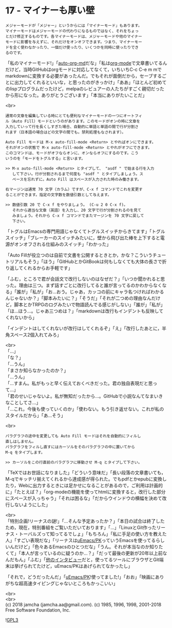 #+OPTIONS: toc:nil
#+OPTIONS: \n:t
#+OPTIONS: ^:{}

* 17 - マイナーも厚い壁

  #+BEGIN_SRC 
  メジャーモードが「メジャー」というからには「マイナーモード」もあります。
  マイナーモードはメジャーモードの代わりになるものではなく、それをちょっ
  とだけ修正するものです。各マイナーモードは、メジャーモードや他のマイナー
  モードに影響を与えずに、それだけをオンオフできます。つまり、マイナーモー
  ドを全く使わなかったり、一個だけ使ったり、いくつかを同時に使ったりでき
  るのです。
  #+END_SRC

  「私のマイナーモード!」「[[https://github.com/jamcha-aa/auto-org-md][auto-org-md]]だな」「私は[[https://orgmode.org/][org-mode]]で文章書いてるんだけど，当時GitHubはorgモードに対応してなくて，いちいちC-c C-e m mでmarkdownに変換する必要があったんだ。でもそれが面倒だから，セーブするごとに出力してくれるといいな，と思ったのがきっかけ」「ああ」「ほとんど初めてのlispプログラムだったけど，melpaのレビュアーの人たちがすごく親切だったから形になった。ありがとうございます」「本当にありがたいことだ」

  <br>
  #+BEGIN_SRC 
  通常の文章を編集している時にとても便利なマイナーモードの一つにオートフィ
  ル（Auto Fill）モードというのがあります。このモードがオンの時に文章を
  入力していって行を長くしすぎた場合、自動的に単語と単語の間で行が分割さ
  れます（日本語の場合はどの文字の間でも。禁則処理もなされます）。

  Auto Fill モードは M-x auto-fill-mode <Return> とやればオンにできます。
  それがオンの状態で M-x auto-fill-mode <Return> とやれがオフにできます。
  このコマンドは、モードがオフならオンに、オンならオフにするのです。こう
  いうのを「モードをトグルする」と言います。

  >> M-x auto-fill-mode <Return> とタイプして、 "asdf " で始まる行を入力
     して下さい。行が分割されるまで何度も "asdf " とタイプしましょう。ス
     ペースを忘れずに。Auto Fill はスペースが入力された時のみ働きます。

  右マージンは通常 70 文字（カラム）ですが、C-x f コマンドでこれを変更す
  ることができます。指定の文字数を数値引数として与えます。

  >> 数値引数 20 で C-x f をやりましょう。 (C-u 2 0 C-x f)。
     それから適当な文章（英語）を入力し、20 文字で行が分割されるのを見て
     みましょう。それから C-x f コマンドでまたマージンを 70 文字に戻して
     下さい。
  #+END_SRC

  「トグルはEmacsの専門用語じゃなくてトグルスイッチからきてます」「トグルスイッチ」「ブレーカーのスイッチみたいに，壁から飛び出た棒を上下すると電源がオンオフされる仕組みのスイッチ」「わかった」

  「Auto Fillが役立つのは自前で文書を公開するときとか，かな？こういうチュートリアルもそう」「ほう」「GitHubとかGitBookは何もしなくても大体の長さで折り返してくれるからお手軽です」

  「ふむ，ところで君が会話文で改行しないのはなぜだ？」「いつか聞かれると思った。理由は三つ。まず話すごとに改行してると誰が言ってるのかわからなくなる」「誰が」「私が」「お…おう。じゃあ，カッコの前にキャラ名つければわかるんじゃないか？」「脚本みたいに？」「そうだ」「それが二つめの理由なんだけど，脚本とかTRPGのログみたいで物語読んでる感じがしない」「誰が」「私が」「ほ…ほう…。じゃあ三つめは？」「markdownは改行もインデントも反映してくれないから」

  「インデントはしてくれないが改行はしてくれるぞ」「え」「改行したあとに，半角スペース2個入れてみろ」

  <br>
  「…」  
  「な？」  
  「…うん」  
  「まさか知らなかったのか？」  
  「…うん」  
  「…すまん。私がもっと早く伝えておくべきだった。君の独自表現だと思って…」  
  「君のせいじゃないよ。私が無知だったから…。GitHubで小説なんてなまいきなことしてさ…」  
  「…これ，今後も使っていくのか」「使わない。もう引き返せない。これが私のスタイルだから」「あ…そう」

  <br>
  #+BEGIN_SRC 
  パラグラフの途中を変更しても Auto Fill モードはそれを自動的にフィルし
  直しはしません。
  パラグラフをフィルし直すにはカーソルをそのパラグラフの中に置いてから
  M-q をタイプします。

  >> カーソルをこの行直前のパラグラフに移動させ M-q とタイプして下さい。
  #+END_SRC

  「TeXではお世話になりました」「どういう意味だ」「長い段落の文章書いても，M-qでキッチリ揃えてくれるから達成感が得られた。でもpdfとかepubに変換したり，Webに出力するときには足かせになることがあるので，ご利用は計画的に」「たとえば？」「org-modeの機能を使ってhtmlに変換すると，改行した部分にスペースが入っちゃう」「それは困るな」「だからウインドウの横幅を決めて改行しないようにした」

  <br>
  「特別企画!リーナスの謎!」「…そんな予定あったか？」「本日の試合は終了したため，現在，特別番組をご覧いただいております」「…」「LinuxとGit作ったリーナス・トーバルズって知ってるでしょ」「もちろん」「私に手足の使い方を教えた人」「すごい表現だな」「リーナスは[[https://web.archive.org/web/20061124122032/http://www.stifflog.com/2006/10/16/stiff-asks-great-programmers-answer/][uEmacs/PK]]っていうEmacsを使ってるらしいんだけど」「色々あるEmacsのひとつだな」「うん。それが本当なのか知りたくて」「本人が言っているのに疑うのか…？」「だって最後の更新が20年以上前なんだもん」「ふむ」「[[https://jp.linux.com/linux-community/30linuxkerneldevelopers/391903-30linuxlinus-torvalds][他のインタビュー]]だと，使ってるツールにブラウザとGit端末は挙げられてたけど，uEmacs/PKはあげられてなかったし」

  「それで，どうだったんだ」「[[https://www.youtube.com/watch?v=S5S9LIT-hdc][uEmacs/PK]]!使ってました!」「おお」「映画にありがちな超高速タイピングじゃないところもかっこいい」

  <br>
  <br>
  (c) 2018 jamcha (jamcha.aa@gmail.com). (c) 1985, 1996, 1998, 2001-2018 Free Software Foundation, Inc.

  ![[https://www.gnu.org/graphics/gplv3-88x31.png][GPL3]]
